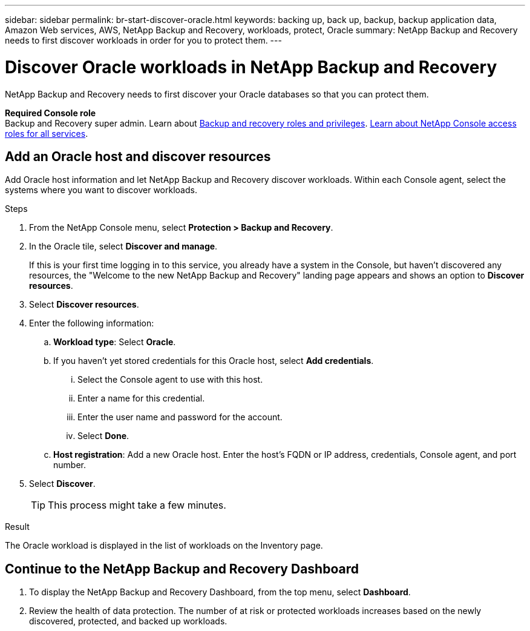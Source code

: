 ---
sidebar: sidebar
permalink: br-start-discover-oracle.html
keywords: backing up, back up, backup, backup application data, Amazon Web services, AWS, NetApp Backup and Recovery, workloads, protect, Oracle
summary: NetApp Backup and Recovery needs to first discover workloads in order for you to protect them.  
---

= Discover Oracle workloads in NetApp Backup and Recovery
:hardbreaks:
:nofooter:
:icons: font
:linkattrs:
:imagesdir: ./media/

[.lead]
NetApp Backup and Recovery needs to first discover your Oracle databases so that you can protect them.


*Required Console role*
Backup and Recovery super admin. Learn about link:reference-roles.html[Backup and recovery roles and privileges]. https://docs.netapp.com/us-en/console-setup-admin/reference-iam-predefined-roles.html[Learn about NetApp Console access roles for all services^].

//== Discover KVM workloads

//During discovery, NetApp Backup and Recovery analyzes KVM workloads within your organization and assesses and imports existing protection policies, snapshot copies, and backup and restore options. 

//You can import KVM NFS and VMFS datastores and VMs from their on-premises SnapCenter Plug-in for KVM vSphere into NetApp Backup and Recovery inventory. 

//You can import entire vCenter resources or select specific protection groups. For Preview, you cannot select a specific resource group. 

//NOTE: This version of NetApp Backup and Recovery supports only KVM vCenter and does not discover vVols or VMs on vVols.  

//During the discovery process, NetApp Backup and Recovery performs the following tasks:

//* Enables secure SSH access to the vCenter server.
//* Activates maintenance mode on all Resource Groups in the vCenter server.
//* Prepares the metadata of the vCenter and marks it as unmanaged in NetApp Console. 
//* Configures database access. 
//* Discovers KVM datastores and VMs.
//* Imports existing protection policies, snapshot copies, and backup and restore options from SnapCenter Plug-in for KVM vSphere.
//* Displays the discovered resources in the NetApp Backup and Recovery Inventory page.

//In future releases, you will be able to discover KVM and Hyper-V hypervisors and other applications.

//Discovery occurs in the following ways: 

//* If you already have SnapCenter Plug-in for KVM vSphere, import SnapCenter resources into NetApp Backup and Recovery by using the NetApp Backup and Recovery UI.
//+
//NOTE: If you already have SnapCenter Plug-in, ensure you've met the prerequisites before importing from SnapCenter. For example, you should create systems in NetApp Console for all on-premises SnapCenter cluster storage first before importing from SnapCenter. See link:concept-start-prereq-snapcenter-import.html[Prerequisites for importing resources from SnapCenter].
//+
//* If you don't already have the SnapCenter Plug-in, you can still discover workloads within your systems by adding a vCenter manually and performing discovery.




//Notes from JIRA: 
//* Note- Users can choose between physical resources to discover workload on bare metal or virtualized resources to discover VMs and underlying applications with virtualized as default.
//* Note- In future, 3 hypervisors - KVM, KVM, Hyper-V will be supported with KVM as default selection.
//* Select KVM as the hypervisor, user can add and register a vCenter to discover NFS, VMFS datastores and VMs  within this vCenter to backup and restore.

//* An option to select Use self-signed certificates ( "Use self-signed certificates" checkbox is selected by default, if you already have authoritative certificates for your vCenter environment, you should uncheck this checkbox.)

//* User can choose to discover underlying applications as part of the discovery process. The scope of application discovered in 25H1 is MSSQL.
//* Click on Discover to add vcenter, push KVM plug-in per vcenter , discover NFS and VMFS datastores, VMs and list all discovered datastores and VMs. ( Agentless)

//* Workload type – KVM, no of vCenters, resources – datastores/VMs discovered, protected resources and total protected capacity as nil
//* If user has selected “discover underlying applications “ KVM tools will be used to identify VMs which has MSSQL applications and a summary of MSSQL discovered resources will be displayed as a new row. 


== Add an Oracle host and discover resources

Add Oracle host information and let NetApp Backup and Recovery discover workloads. Within each Console agent, select the systems where you want to discover workloads.  

.Steps

. From the NetApp Console menu, select *Protection > Backup and Recovery*.
. In the Oracle tile, select *Discover and manage*.
+
If this is your first time logging in to this service, you already have a system in the Console, but haven't discovered any resources, the "Welcome to the new NetApp Backup and Recovery" landing page appears and shows an option to *Discover resources*. 

. Select *Discover resources*.

. Enter the following information: 
.. *Workload type*: Select *Oracle*.
.. If you haven't yet stored credentials for this Oracle host, select *Add credentials*.
... Select the Console agent to use with this host.
... Enter a name for this credential.
... Enter the user name and password for the account.
... Select *Done*.
.. *Host registration*: Add a new Oracle host. Enter the host's FQDN or IP address, credentials, Console agent, and port number.
. Select *Discover*. 
+
TIP: This process might take a few minutes.

.Result
The Oracle workload is displayed in the list of workloads on the Inventory page.

== Continue to the NetApp Backup and Recovery Dashboard


. To display the NetApp Backup and Recovery Dashboard, from the top menu, select *Dashboard*.   

. Review the health of data protection. The number of at risk or protected workloads increases based on the newly discovered, protected, and backed up workloads.  


 
